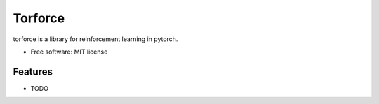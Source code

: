 ========
Torforce
========


.. image:: https://img.shields.io/pypi/v/torforce.svg
        :target: https://pypi.python.org/pypi/torforce

.. image:: https://img.shields.io/travis/leaprovenzano/torforce.svg
        :target: https://travis-ci.org/leaprovenzano/torforce

.. image:: https://readthedocs.org/projects/torforce/badge/?version=latest
        :target: https://torforce.readthedocs.io/en/latest/?badge=latest
        :alt: Documentation Status




torforce is a library for reinforcement learning in pytorch.


* Free software: MIT license


Features
--------

* TODO

